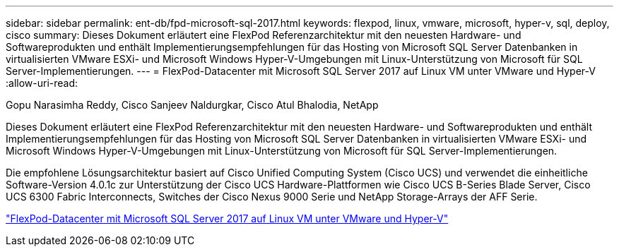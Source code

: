 ---
sidebar: sidebar 
permalink: ent-db/fpd-microsoft-sql-2017.html 
keywords: flexpod, linux, vmware, microsoft, hyper-v, sql, deploy, cisco 
summary: Dieses Dokument erläutert eine FlexPod Referenzarchitektur mit den neuesten Hardware- und Softwareprodukten und enthält Implementierungsempfehlungen für das Hosting von Microsoft SQL Server Datenbanken in virtualisierten VMware ESXi- und Microsoft Windows Hyper-V-Umgebungen mit Linux-Unterstützung von Microsoft für SQL Server-Implementierungen. 
---
= FlexPod-Datacenter mit Microsoft SQL Server 2017 auf Linux VM unter VMware und Hyper-V
:allow-uri-read: 


Gopu Narasimha Reddy, Cisco Sanjeev Naldurgkar, Cisco Atul Bhalodia, NetApp

[role="lead"]
Dieses Dokument erläutert eine FlexPod Referenzarchitektur mit den neuesten Hardware- und Softwareprodukten und enthält Implementierungsempfehlungen für das Hosting von Microsoft SQL Server Datenbanken in virtualisierten VMware ESXi- und Microsoft Windows Hyper-V-Umgebungen mit Linux-Unterstützung von Microsoft für SQL Server-Implementierungen.

Die empfohlene Lösungsarchitektur basiert auf Cisco Unified Computing System (Cisco UCS) und verwendet die einheitliche Software-Version 4.0.1c zur Unterstützung der Cisco UCS Hardware-Plattformen wie Cisco UCS B-Series Blade Server, Cisco UCS 6300 Fabric Interconnects, Switches der Cisco Nexus 9000 Serie und NetApp Storage-Arrays der AFF Serie.

link:https://www.cisco.com/c/en/us/td/docs/unified_computing/ucs/UCS_CVDs/mssql2017_flexpod_linux.html["FlexPod-Datacenter mit Microsoft SQL Server 2017 auf Linux VM unter VMware und Hyper-V"^]
